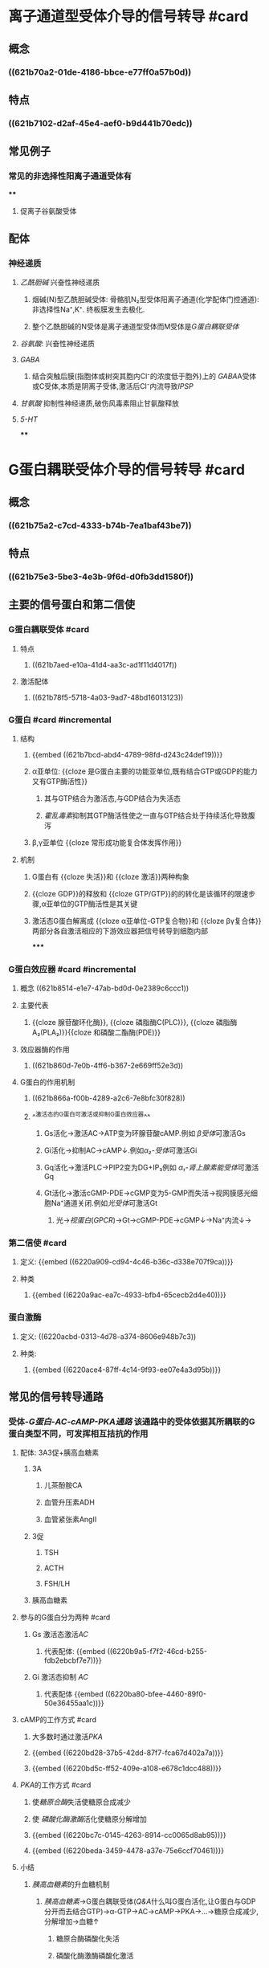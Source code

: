 :PROPERTIES:
:ID:	B74BA825-4271-4F79-B0D7-896CF4296427
:END:

#+deck: 生理学::细胞::细胞的信号转导

* 离子通道型受体介导的信号转导 #card
:PROPERTIES:
:id: 621b6bd0-da5d-47f5-869b-63cdefdcda01
:collapsed: true
:card-last-interval: 4
:card-repeats: 1
:card-ease-factor: 2.6
:card-next-schedule: 2022-03-06T12:48:24.329Z
:card-last-reviewed: 2022-03-02T12:48:24.330Z
:card-last-score: 5
:END:
** 概念
:PROPERTIES:
:collapsed: true
:END:
*** ((621b70a2-01de-4186-bbce-e77ff0a57b0d))
** 特点
:PROPERTIES:
:collapsed: true
:END:
*** ((621b7102-d2af-45e4-aef0-b9d441b70edc))
** 常见例子
*** 常见的非选择性阳离子通道受体有
****
**** 促离子谷氨酸受体
** 配体
*** 神经递质
**** [[乙酰胆碱]] 兴奋性神经递质
***** 烟碱(N)型乙酰胆碱受体: 骨骼肌N₂型受体阳离子通道(化学配体门控通道):非选择性Na⁺,K⁺. 终板膜发生去极化.
***** 整个乙酰胆碱的N受体是离子通道型受体而M受体是[[G蛋白耦联受体]]
**** [[谷氨酸]]: 兴奋性神经递质
**** [[GABA]]
***** 结合突触后膜(指胞体或树突其胞内Cl⁻的浓度低于胞外)上的 [[GABA]]A受体或C受体,本质是阴离子受体,激活后Cl⁻内流导致[[IPSP]]
**** [[甘氨酸]] 抑制性神经递质,破伤风毒素阻止甘氨酸释放
**** [[5-HT]]
****
* G蛋白耦联受体介导的信号转导 #card
:PROPERTIES:
:collapsed: true
:END:
** 概念
*** ((621b75a2-c7cd-4333-b74b-7ea1baf43be7))
** 特点
:PROPERTIES:
:collapsed: true
:END:
*** ((621b75e3-5be3-4e3b-9f6d-d0fb3dd1580f))
** 主要的信号蛋白和第二信使
*** G蛋白耦联受体  #card
:PROPERTIES:
:id: 621b78b3-c80a-46e4-b1ed-236db393bae1
:END:
**** 特点
***** ((621b7aed-e10a-41d4-aa3c-ad1f11d4017f))
**** 激活配体
:PROPERTIES:
:id: 621b7976-0bd6-47f6-af77-1705dd49b10b
:END:
***** ((621b78f5-5718-4a03-9ad7-48bd16013123))
*** G蛋白 #card #incremental
:PROPERTIES:
:id: 621b78bb-6f09-4f08-a49b-56af10f028c5
:END:
**** 结构
***** {{embed ((621b7bcd-abd4-4789-98fd-d243c24def19))}}
***** α亚单位: {{cloze 是G蛋白主要的功能亚单位,既有结合GTP或GDP的能力又有GTP酶活性}}
:PROPERTIES:
:id: 621b7cfa-94ae-470b-94fb-79c61a797a09
:END:
****** 其与GTP结合为激活态,与GDP结合为失活态
****** [[霍乱毒素]]抑制其GTP酶活性使之一直与GTP结合处于持续活化导致腹泻
***** β,γ亚单位 {{cloze 常形成功能复合体发挥作用}}
:PROPERTIES:
:id: 621b7d99-59a1-4f1b-9ac5-6fdcaac7307e
:END:
**** 机制
***** G蛋白有 {{cloze 失活}}和 {{cloze 激活}}两种构象
:PROPERTIES:
:id: 621b7e32-bf7e-4fda-9511-b99542777511
:END:
***** {{cloze GDP}}的释放和 {{cloze GTP/GTP}}的的转化是该循环的限速步骤,α亚单位的GTP酶活性是其关键
:PROPERTIES:
:id: 621b7e4c-e7a2-41e0-b787-6fce08743f47
:END:
***** 激活态G蛋白解离成 {{cloze α亚单位-GTP复合物}}和 {{cloze βγ复合体}}两部分各自激活相应的下游效应器把信号转导到细胞内部
:PROPERTIES:
:id: 621b7edb-011d-41c1-a3a0-3f50ce48e708
:END:
*****
*** G蛋白效应器 #card #incremental
:PROPERTIES:
:id: 621f6258-8b78-4d8e-8822-dee000aae1fe
:END:
**** 概念 ((621b8514-e1e7-47ab-bd0d-0e2389c6ccc1))
**** 主要代表
***** {{cloze 腺苷酸环化酶}}, {{cloze 磷脂酶C(PLC)}}, {{cloze 磷脂酶A₂(PLA₂)}}{{cloze 和磷酸二酯酶(PDE)}}
:PROPERTIES:
:id: 621f6258-ceaa-48c3-ac6a-d511869b74a2
:END:
**** 效应器酶的作用
***** ((621b860d-7e0b-4ff6-b367-2e669ff52e3d))
**** G蛋白的作用机制
***** ((621b866a-f00b-4289-a2c6-7e8bfc30f828))
***** ^^激活态的G蛋白可激活或抑制G蛋白效应器^^
:PROPERTIES:
:id: 6228c358-e5d1-45a9-8ad4-edc56bd413ee
:END:
****** Gs活化→激活AC→ATP变为环腺苷酸cAMP.例如 [[β受体]]可激活Gs
****** Gi活化→抑制AC→cAMP↓.例如[[α₂-受体]]可激活Gi
****** Gq活化→激活PLC→PIP2变为DG+IP₃例如 [[α₁-肾上腺素能受体]]可激活Gq
****** Gt活化→激活cGMP-PDE→cGMP变为5-GMP而失活→视网膜感光细胞Na⁺通道关闭.例如[[光受体]]可激活Gt
******* 光→[[视蛋白]]([[GPCR]])→Gt→cGMP-PDE→cGMP↓→Na⁺内流↓→
*** 第二信使 #card
**** 定义: {{embed ((6220a909-cd94-4c46-b36c-d338e707f9ca))}}
**** 种类
***** {{embed ((6220a9ac-ea7c-4933-bfb4-65cecb2d4e40))}}
*** 蛋白激酶
**** 定义: ((6220acbd-0313-4d78-a374-8606e948b7c3))
**** 种类:
***** {{embed ((6220ace4-87ff-4c14-9f93-ee07e4a3d95b))}}
** 常见的信号转导通路
*** 受体-[[G蛋白-AC-cAMP-PKA通路]] 该通路中的受体依据其所耦联的G蛋白类型不同，可发挥相互拮抗的作用
:PROPERTIES:
:id: 6220ae59-1128-4977-8217-6c54cc7ae2ef
:END:
**** 配体: 3A3促+胰高血糖素
***** 3A
****** 儿茶酚胺CA
****** 血管升压素ADH
****** 血管紧张素AngⅡ
***** 3促
****** TSH
****** ACTH
****** FSH/LH
***** 胰高血糖素
**** 参与的G蛋白分为两种 #card
***** Gs 激活态激活[[AC]]
****** 代表配体: {{embed ((6220b9a5-f7f2-46cd-b255-fdb2ebcbf7e7))}}
***** Gi 激活态抑制 [[AC]]
****** 代表配体 {{embed ((6220ba80-bfee-4460-89f0-50e36455aa1c))}}
**** cAMP的工作方式 #card
:PROPERTIES:
:collapsed: true
:END:
***** 大多数时通过激活[[PKA]]
***** {{embed ((6220bd28-37b5-42dd-87f7-fca67d402a7a))}}
***** {{embed ((6220bd5c-ff52-409e-a108-e678c1dcc488))}}
**** [[PKA]]的工作方式 #card
:PROPERTIES:
:collapsed: true
:END:
***** 使[[糖原合酶]]失活使糖原合成减少
***** 使 [[磷酸化酶激酶]]活化使糖原分解增加
***** {{embed ((6220bc7c-0145-4263-8914-cc0065d8ab95))}}
***** {{embed ((6220beda-3459-4478-a37e-75e6ccf70461))}}
**** 小结 
:PROPERTIES:
:id: 6228b87c-8d4b-43d0-98d0-8c00e51c8c96
:END:
***** [[胰高血糖素]]的升血糖机制
****** [[胰高血糖素]]→G蛋白耦联受体([[Q&A]]什么叫G蛋白活化,让G蛋白与GDP分开而去结合GTP)→α-GTP→AC→cAMP→PKA→...→糖原合成减少,分解增加→血糖↑
******* 糖原合酶磷酸化失活
******* 磷酸化酶激酶磷酸化激活
****
*** 受体-G蛋白-[[PLC]]-[[IP₃]]-Ca²⁺和[[DG]]-PKC通路 #card
**** <span style="color:red;">配体</span>
***** 3A
***** TRH
***** 胃泌素
**** ((283ac52c-7af5-43af-9af0-140090e7d060))
((f8c2ab26-21b3-4b41-b8ff-2a9abf7bb838))
**** 此通道的受体通常与Gq与Gi家族中的部分耦联,激活PLC→分解质膜中的[[PIP₂]]为 [[IP₃]]和 [[DG]]
**** [[../assets/PLC-IP3-DG_1646837303767_0.svg]]
**** [[IP₃]]的工作方式
***** {{embed ((6220c569-eab5-47e2-8bd0-274ea3373f67))}}
**** [[DG]]的工作方式
***** {{embed ((62274c68-fe64-45ee-aca5-deb882cdfd6e))}}
**** [[PKC]]的工作方式
***** 属于 [[丝氨酸/苏氨酸蛋白激酶]],调节区有 [[DG]], [[Ca²⁺]]磷脂的结合部位
*** Ca²⁺信号系统 #card
**** 一方面通过影响[[膜电位]]而发挥作用
**** 更重要的是与细胞内的多种底物蛋白结合而发挥作用 能与Ca²⁺结合的蛋白统称为[[钙结合蛋白]]
***** 最重要的[[钙调蛋白]]
***** [[../assets/image_1646743771780_0.png]]
*****
* 酶联型受体介导的信号转导 #card
** ((62275224-3248-450b-8689-32307c084bff))
** [[酪氨酸激酶受体]]和 [[酪氨酸激酶结合型受体]] #card
*** [[Comments]]:什么叫酪氨酸激酶,即磷酸化下游的酪氨酸残基
*** 配体通常为各种[[生长因子]]和[[胰岛素]]
*** 与 [[G蛋白耦联受体]]相比这类信号传导通路相对简便但产生效应缓慢需要级联反应,甚至需要基因表达的调控才能产生生物效应
***
** 鸟苷酸环化酶受体 #card
:PROPERTIES:
:id: 6227522a-973a-4ff3-ad99-4506d6673e35
:END:
*** 配体主要是 [[心房钠尿肽]] [[BNP]]通过GC催化GTP生成cGMP进一步激活PKG [[丝氨酸/苏氨酸蛋白激酶]]
*** [[NO]]的作用受体也是一种游离于胞质的可溶性CG
** 丝氨酸苏氨酸激酶受体
*** 激活后使 [[Smad]]蛋白的丝氨酸/苏氨酸残基磷酸化而激活转位到胞核中调控特定蛋白质的基因表达
* 招募型受体介导的信号转导 #card
:PROPERTIES:
:collapsed: true
:END:
** [[Q&A]]:为什么叫招募型受体?
*** 受体分子的胞内域没有酶活性只能被激活后招募激酶和转接蛋白
*** 不涉及经典的第二信使转导,如细胞因子介导的[[JAK-STAT]]信号通路,主要配体是细胞因子
* 核受体介导的信号转导 #card
:PROPERTIES:
:collapsed: true
:END:
** {{embed ((62275778-dffb-450b-8012-60b019fc26e1))}}
[[../assets/image_1646833291729_0.png]]
** ^^核受体的本质是一大类转录调节因子^^
*** Ⅰ型受体:即 [[类固醇激素]]受体如: 胞质中的 [[糖皮质激素]],[[盐皮质激素]],胞质与胞核中均有的[[性激素受体]],以及在胞核中的维生素D₃受体
*** Ⅱ型受体有存在于胞核中的 [[甲状腺素]]受体
*** Ⅲ型核受体有[[维甲酸]]受体
** 配体 脂溶性配体 [[口诀]]:李维嘉
*** 类固醇激素
**** 醛固酮
**** 糖皮质激素
**** 性激素
**** 活化的 [[vitD₃]]
*** [[维甲酸]]: 治疗 [[M₃]]型白血病用全反式维甲酸
*** 甲状腺激素 属于胺类激素,由酪氨酸转录而来
** 核受体至少有结构域
*** 激素结合结构域
*** DNA结合结构域
**** [[锌指]]结构
**** [[亮氨酸拉链]]
**** 螺旋结构
*** 转录激活结构域
*** [[Comments]]: "李维嘉"脂溶性结核受体→激素受体复合物→结合DNA→促进基因表达
*** 核受体的本质就是[[转录因子]]
** 效应 促进基因表达
*** {{embed ((621ec3ac-75fb-4d2e-a166-f24cd0032b51))}}
*** [[甲状腺激素诱导蛋白]]
**** {{embed ((62076357-e5cc-4d6b-96b7-d38c8975db40))}}
*** [[类固醇激素]]的两种效应
**** 慢速基因效应(主要)
**** 快速非基因效应
***** 还可以作用于膜受体→快速非基因效应
* 考点
** ((f12ce2ce-760d-4ae2-b257-28f90694f69d))
*
